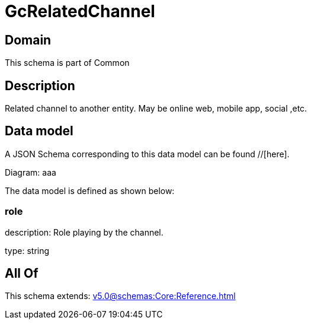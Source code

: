 = GcRelatedChannel

[#domain]
== Domain

This schema is part of Common

[#description]
== Description
Related channel to another entity. May be online web, mobile app, social ,etc.


[#data_model]
== Data model

A JSON Schema corresponding to this data model can be found //[here].

Diagram:
aaa

The data model is defined as shown below:


=== role
description: Role playing by the channel.

type: string


[#all_of]
== All Of

This schema extends: xref:v5.0@schemas:Core:Reference.adoc[]
